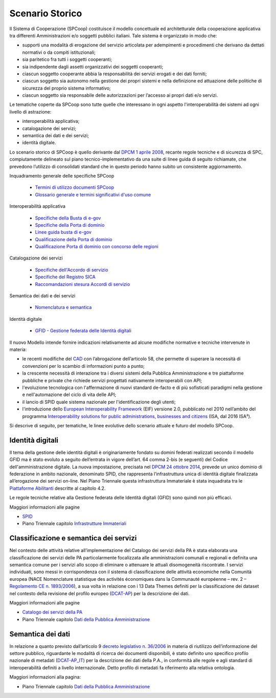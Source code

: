 ----------------
Scenario Storico
----------------

Il Sistema di Cooperazione (SPCoop) costituisce il modello concettuale ed
architetturale della cooperazione applicativa tra differenti Amministrazioni
e/o soggetti pubblici italiani. Tale sistema è organizzato in modo che: 

- supporti una modalità di erogazione del servizio articolata per adempimenti e
  procedimenti che derivano da dettati normativi o da compiti istituzionali; 
- sia paritetico fra tutti i soggetti cooperanti; 
- sia indipendente dagli assetti organizzativi dei soggetti cooperanti; 
- ciascun soggetto cooperante abbia la responsabilità dei servizi erogati e dei
  dati forniti; 
- ciascun soggetto sia autonomo nella gestione dei propri sistemi e nella
  definizione ed attuazione delle politiche di sicurezza del proprio sistema
  informativo; 
- ciascun soggetto sia responsabile delle autorizzazioni per l’accesso ai
  propri dati e/o servizi. 

Le tematiche coperte da SPCoop sono tutte quelle che interessano in ogni
aspetto l'interoperabilità dei sistemi ad ogni livello di astrazione:

- interoperabilità applicativa;
- catalogazione dei servizi;
- semantica dei dati e dei servizi;
- identità digitale.

Lo scenario storico di SPCoop è quello derivante dal `DPCM 1 aprile 2008`_,
recante regole tecniche e di sicurezza di SPC, compiutamente delineato sul
piano tecnico-implementativo da una suite di linee guida di seguito richiamate,
che prevedono l’utilizzo di consolidati standard che in questo periodo hanno
subito un consistente aggiornamento. 

.. _`DPCM 1 aprile 2008`: 
   http://www.gazzettaufficiale.it/eli/id/2008/06/21/08A04425/sg
 
Inquadramento generale delle specifiche SPCoop

  * `Termini di utilizzo documenti SPCoop`_
  * `Glossario generale e termini significativi d'uso comune`_

Interoperabilità applicativa

  * `Specifiche della Busta di e-gov`_
  * `Specifiche della Porta di dominio`_
  * `Linee guida busta di e-gov`_
  * `Qualificazione della Porta di dominio`_
  * `Qualificazione Porta di dominio con concorso delle regioni`_

Catalogazione dei servizi

  * `Specifiche dell'Accordo di servizio`_
  * `Specifiche del Registro SICA`_
  * `Raccomandazioni stesura Accordi di servizio`_
 
Semantica dei dati e dei servizi

  * `Nomenclatura e semantica`_
 
Identità digitale

  * `GFID - Gestione federata delle Identità digitali`_

.. _`Termini di utilizzo documenti SPCoop`: 
   http://www.agid.gov.it/sites/default/files/documentazione/licenza_duso_documenti_spcoop_v.2.0.pdf
.. _`Glossario generale e termini significativi d'uso comune`:
   http://www.agid.gov.it/sites/default/files/documentazione/spcoop-terminidefinizioni_v1.1.pdf
.. _`Specifiche della Busta di e-gov`:
   http://www.agid.gov.it/sites/default/files/documentazione/spcoop-busta-e-gov_v1.2_0.pdf
.. _`Specifiche della Porta di dominio`:
   http://www.agid.gov.it/sites/default/files/documentazione/spcoop-portadominio_v1.1_0.pdf
.. _`Linee guida busta di e-gov`:
   http://www.agid.gov.it/sites/default/files/documentazione/lineeguidabusta-e-gov_v1.1.pdf
.. _`Qualificazione della Porta di dominio`:
   http://www.agid.gov.it/sites/default/files/documentazione/spcoop-qualificazione_della_porta_di_dominio_in_modalita_provvisoria_v1.0.pdf
.. _`Qualificazione Porta di dominio con concorso delle regioni`:
   http://www.agid.gov.it/sites/default/files/documentazione/spcoop-aggiornamento_qualificazioneportadominioentiregionali_v1.0.pdf
.. _`Specifiche dell'Accordo di servizio`:
   http://www.agid.gov.it/sites/default/files/documentazione/spcoop-accordoservizio_v1.1_0.pdf
.. _`Specifiche del Registro SICA`:
   http://www.agid.gov.it/sites/default/files/documentazione/spcoop-serviziregistro_v1.1_0.pdf
.. _`Raccomandazioni stesura Accordi di servizio`:
   http://www.agid.gov.it/sites/default/files/documentazione/raccomandazionistesuraaccordidiservizio.pdf
.. _`Nomenclatura e semantica`:
   http://www.agid.gov.it/sites/default/files/documentazione/spcoop-nomenclaturasemantica_v1.1_0.pdf
.. _`GFID - Gestione federata delle Identità digitali`:
   http://www.agid.gov.it/sites/default/files/documentazione/spcoop-modellogfid_v1.5.1.pdf

Il nuovo Modello intende fornire indicazioni relativamente ad alcune modifiche
normative e tecniche intervenute in materia:

- le recenti modifiche del `CAD`_ con l’abrogazione dell’articolo 58, che permette
  di superare la necessità di convenzioni per lo scambio di informazioni punto
  a punto;
- la crescente necessità di interazione tra i diversi sistemi della Pubblica
  Amministrazione e tre piattaforme pubbliche e private che richiede servizi
  progettati nativamente interoperabili con API;
- l'evoluzione tecnologica con l'affermazione di nuovi standard de-facto e di
  più sofisticati paradigmi nella gestione e nell'automazione del ciclo di vita
  delle API;
- il lancio di SPID quale sistema nazionale per l'identificazione degli utenti;
- l'introduzione dello `European Interoperability Framework`_ (EIF) versione
  2.0, pubblicato nel 2010 nell’ambito del programma `Interoperability
  solutions for public administrations, businesses and citizens`_ (ISA, dal
  2016 ISA²).

.. _`CAD`: 
   http://www.agid.gov.it/cad/codice-amministrazione-digitale
.. _`European Interoperability Framework`: 
   https://joinup.ec.europa.eu/sites/default/files/5e/db/a3/isa_annex_ii_eif_en.pdf
.. _`Interoperability solutions for public administrations, businesses and citizens`: 
   https://ec.europa.eu/isa2/isa2_en

Si descrive di seguito, per tematiche, le linee evolutive dello scenario
attuale e futuro del modello SPCoop.

Identità digitali
-----------------    

Il tema della gestione delle identità digitali è originariamente fondato su
domini federati realizzati secondo il modello GFID ma è stato evoluto a seguito
dell’entrata in vigore dell’art. 64 comma 2-bis (e seguenti) del Codice
dell'amministrazione digitale. La nuova impostazione, precisata nel `DPCM 24
ottobre 2014`_, prevede un unico dominio di federazione in ambito nazionale,
denominato SPID, che rappresenta l’infrastruttura unica di identità digitale
finalizzata all’erogazione dei servizi on-line.   Nel Piano Triennale questa
infrastruttura Immateriale è stata inquadrata tra le `Piattaforme Abilitanti`_
descritte al capitolo 4.2.

.. _`DPCM 24 ottobre 2014`: 
   http://www.gazzettaufficiale.it/eli/id/2014/12/09/14A09376/sg
.. _`Piattaforme Abilitanti`: 
   https://pianotriennale-ict.readthedocs.io/it/latest/doc/04_infrastrutture-immateriali.html#piattaforme-abilitanti

Le regole tecniche relative alla Gestione federata delle Identità digitali
(GFID) sono quindi non più efficaci.

Maggiori informazioni alle pagine 

- `SPID`_
- Piano Triennale capitolo `Infrastrutture Immateriali`_

.. _`SPID`: 
   http://www.agid.gov.it/agenda-digitale/infrastrutture-architetture/spid
.. _`Infrastrutture Immateriali`:
   https://pianotriennale-ict.readthedocs.io/it/latest/doc/04_infrastrutture-immateriali.html

Classificazione e semantica dei servizi
---------------------------------------

Nel contesto delle attività relative all’implementazione del Catalogo dei
servizi della PA è stata elaborata una classificazione dei servizi delle PA
particolarmente focalizzata alle amministrazioni comunali e regionali e
definita una semantica comune per i servizi allo scopo di eliminare o attenuare
le attuali disomogeneità riscontrate. I servizi individuati, sono messi in
corrispondenza con il sistema di classificazione delle attività economiche
nella Comunità europea (NACE Nomenclature statistique des activités économiques
dans la Communauté européenne – rev. 2 – `Regolamento CE n. 1893/2006`_), a sua
volta in relazione con i 13 Data Themes definiti per la classificazione dei
dataset nel contesto della revisione del profilo europeo (`DCAT-AP`_) per la
descrizione dei dati. 

Maggiori informazioni alle pagine 

- `Catalogo dei servizi della PA`_
- Piano Triennale capitolo `Dati della Pubblica Amministrazione`_

.. _`DCAT-AP`: 
   https://joinup.ec.europa.eu/asset/dcat_application_profile/description
.. _`Regolamento CE n. 1893/2006`:
   http://eur-lex.europa.eu/legal-content/IT/TXT/?uri=LEGISSUM:24030103_2
.. _`Dati della Pubblica Amministrazione`:
   https://pianotriennale-ict.readthedocs.io/it/latest/doc/04_infrastrutture-immateriali.html#dati-della-pubblica-amministrazione
.. _`Catalogo dei servizi della PA`:
   http://www.dati.gov.it/content/catalogo-dei-servizi-pa-primi-passi

Semantica dei dati
------------------

In relazione a quanto previsto dall’articolo 9 `decreto legislativo n. 36/2006`_
in materia di riutilizzo dell’informazione del settore pubblico, riguardante le
modalità di ricerca dei documenti disponibili, è stato definito uno specifico
profilo nazionale di metadati (`DCAT-AP_IT`_) per la descrizione dei dati della
P.A., in conformità alle regole e agli standard di interoperabilità definiti a
livello internazionale. Detto profilo di metadati fa riferimento alla relativa
ontologia. 

Maggiori informazioni alla pagina:  

- Piano Triennale capitolo `Dati della Pubblica Amministrazione`_

.. _`decreto legislativo n. 36/2006`:
   http://www.gazzettaufficiale.it/eli/id/2006/02/14/006G0046/sg
.. _`DCAT-AP_IT`: 
   http://www.dati.gov.it/content/dcat-ap-it-v10-profilo-italiano-dcat-ap-0
.. _`Dati della Pubblica Amministrazione`:
   https://pianotriennale-ict.readthedocs.io/it/latest/doc/04_infrastrutture-immateriali.html#dati-della-pubblica-amministrazione

